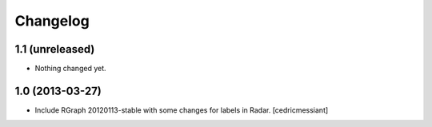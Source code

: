 Changelog
=========


1.1 (unreleased)
----------------

- Nothing changed yet.


1.0 (2013-03-27)
----------------

- Include RGraph 20120113-stable with some changes for labels in Radar.
  [cedricmessiant]

